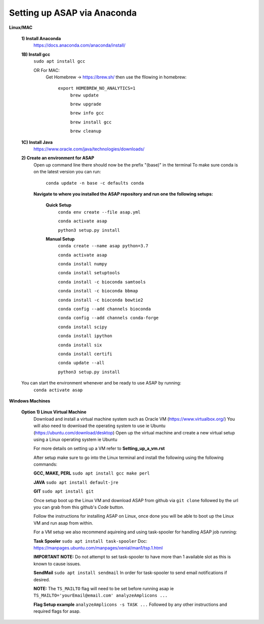 Setting up ASAP via Anaconda
----------------------------
**Linux/MAC**

  **1) Install Anaconda**
    https://docs.anaconda.com/anaconda/install/

  **1B) Install gcc**
    ``sudo apt install gcc``
    
    OR For MAC:
     Get Homebrew -> https://brew.sh/
     then use the fllowing in homebrew:
       ``export HOMEBREW_NO_ANALYTICS=1``
         ``brew update``
         
         ``brew upgrade``
         
         ``brew info gcc``
         
         ``brew install gcc``
         
         ``brew cleanup``
  **1C) Install Java**
    https://www.oracle.com/java/technologies/downloads/
    
  **2) Create an environment for ASAP**
    Open up command line there should now be the prefix "(base)" in the terminal
    To make sure conda is on the latest version you can run:
      ``conda update -n base -c defaults conda``
      
    **Navigate to where you installed the ASAP repository
    and run one the following setups:**
      **Quick Setup**
        ``conda env create --file asap.yml``
        
        ``conda activate asap``

        ``python3 setup.py install``

      **Manual Setup**
        ``conda create --name asap python=3.7``

        ``conda activate asap``

        ``conda install numpy``

        ``conda install setuptools``

        ``conda install -c bioconda samtools``

        ``conda install -c bioconda bbmap``

        ``conda install -c bioconda bowtie2``

        ``conda config --add channels bioconda``

        ``conda config --add channels conda-forge``

        ``conda install scipy``

        ``conda install ipython``

        ``conda install six``

        ``conda install certifi``

        ``conda update --all``

        ``python3 setup.py install``
  You can start the environment whenever and be ready to use ASAP by running:
    ``conda activate asap``
    
**Windows Machines**

  **Option 1) Linux Virtual Machine**
    Download and install a virtual machine system such as Oracle VM (https://www.virtualbox.org/)
    You will also need to download the operating system to use ie Ubuntu (https://ubuntu.com/download/desktop)
    Open up the virtual machine and create a new virtual setup using a Linux operating system ie Ubuntu
    
    For more details on setting up a VM refer to **Setting_up_a_vm.rst**
    
    After setup make sure to go into the Linux terminal and install the following using the following commands:
    
    **GCC, MAKE, PERL** ``sudo apt install gcc make perl``
    
    **JAVA** ``sudo apt install default-jre``
    
    **GIT** ``sudo apt install git``
    
    Once setup boot up the Linux VM and download ASAP from github via ``git clone`` followed by the url you can grab from this github's *Code* button.
    
    Follow the instructions for installing ASAP on Linux, once done you will be able to boot up the Linux VM and run asap from within.
    
    For a VM setup we also recommend aquireing and using task-spooler for handling ASAP job running:
    
    **Task Spooler** ``sudo apt install task-spooler`` Doc: https://manpages.ubuntu.com/manpages/xenial/man1/tsp.1.html
    
    **IMPORTANT NOTE:** Do not attempt to set task-spooler to have more than 1 available slot as this is known to cause issues.
    
    **SendMail** ``sudo apt install sendmail`` In order for task-spooler to send email notifications if desired.
    
    **NOTE:** The ``TS_MAILTO`` flag will need to be set before running asap ie ``TS_MAILTO='yourEmail@email.com' analyzeAmplicons ...``
    
    **Flag Setup example** ``analyzeAmplicons -s TASK ...`` Followed by any other instructions and required flags for asap.
